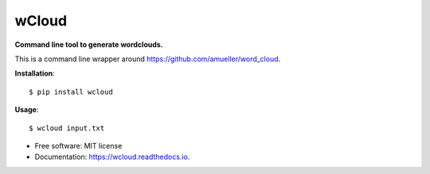 ===============================
wCloud
===============================


.. image:: https://img.shields.io/pypi/v/wcloud.svg
        :target: https://pypi.python.org/pypi/wcloud

.. image:: https://img.shields.io/travis/neocortex/wcloud.svg
        :target: https://travis-ci.org/neocortex/wcloud

.. image:: https://readthedocs.org/projects/wcloud/badge/?version=latest
        :target: https://wcloud.readthedocs.io/en/latest/?badge=latest
        :alt: Documentation Status



**Command line tool to generate wordclouds.**

This is a command line wrapper around https://github.com/amueller/word_cloud.


**Installation**::

    $ pip install wcloud

**Usage**::

   $ wcloud input.txt

* Free software: MIT license
* Documentation: https://wcloud.readthedocs.io.
